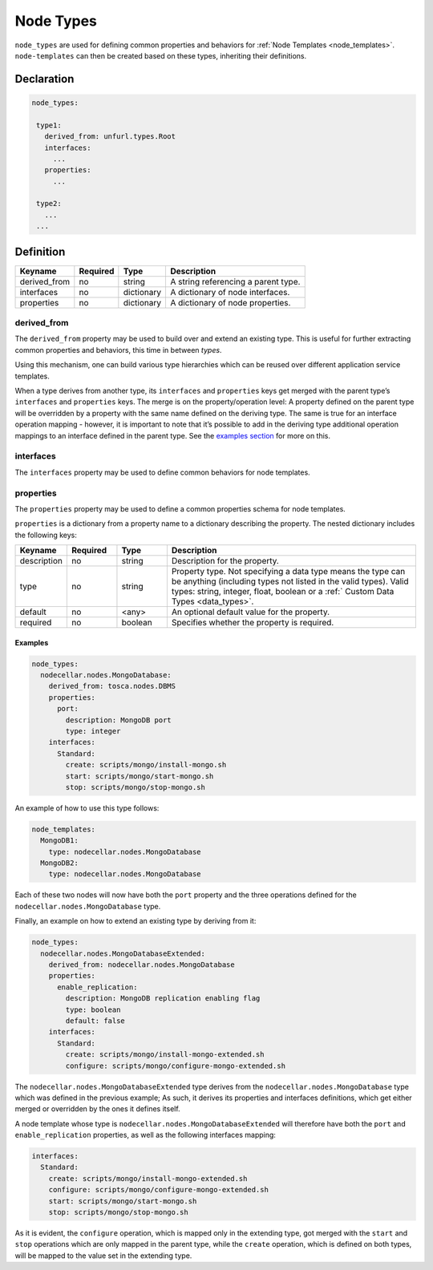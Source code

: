 .. _node_types:

Node Types
===========

``node_types`` are used for defining common properties and behaviors for :ref:`Node Templates <node_templates>`.
``node-templates`` can then be created based on these types, inheriting their definitions.

Declaration
++++++++++++

.. code:: yaml

 node_types:

  type1:
    derived_from: unfurl.types.Root
    interfaces:
      ...
    properties:
      ...

  type2:
    ...
  ...



Definition
++++++++++++

============ ======== ========== ===================================
Keyname      Required Type       Description
============ ======== ========== ===================================
derived_from no       string     A string referencing a parent type.
interfaces   no       dictionary A dictionary of node interfaces.
properties   no       dictionary A dictionary of node properties.
============ ======== ========== ===================================

derived_from
------------

The ``derived_from`` property may be used to build over and extend an
existing type. This is useful for further extracting common properties
and behaviors, this time in between *types*.

Using this mechanism, one can build various type hierarchies which can
be reused over different application service templates.

When a type derives from another type, its ``interfaces`` and
``properties`` keys get merged with the parent type’s ``interfaces`` and
``properties`` keys. The merge is on the property/operation level: A
property defined on the parent type will be overridden by a property
with the same name defined on the deriving type. The same is true for an
interface operation mapping - however, it is important to note that it’s
possible to add in the deriving type additional operation mappings to an
interface defined in the parent type. See the `examples
section <#examples>`__ for more on this.


interfaces
------------

The ``interfaces`` property may be used to define common behaviors for
node templates. 

.. seealso::

 For more information, please refer to the :ref:`Interfaces<interfaces2>` section.

properties
------------

The ``properties`` property may be used to define a common properties
schema for node templates.

``properties`` is a dictionary from a property name to a dictionary
describing the property. The nested dictionary includes the following
keys:

.. list-table:: 
   :widths: 10 10 10 50
   :header-rows: 1

   * - Keyname
     - Required
     - Type
     - Description
   * - description
     - no
     - string
     - Description for the property.
   * - type
     - no
     - string
     - Property type. Not specifying a data type means the type can be anything (including types not listed in the valid types). Valid types: string, integer, float, boolean or a :ref:` Custom Data Types <data_types>`.
   * - default
     - no
     - <any>
     - An optional default value for the property.
   * - required
     - no
     - boolean
     - Specifies whether the property is required.



Examples
*********

.. code:: yaml

 node_types:
   nodecellar.nodes.MongoDatabase:
     derived_from: tosca.nodes.DBMS
     properties:
       port:
         description: MongoDB port
         type: integer
     interfaces:
       Standard:
         create: scripts/mongo/install-mongo.sh
         start: scripts/mongo/start-mongo.sh
         stop: scripts/mongo/stop-mongo.sh

An example of how to use this type follows:

.. code:: yaml

 node_templates:
   MongoDB1:
     type: nodecellar.nodes.MongoDatabase
   MongoDB2:
     type: nodecellar.nodes.MongoDatabase


Each of these two nodes will now have both the ``port`` property and the three operations defined for the ``nodecellar.nodes.MongoDatabase`` type.

Finally, an example on how to extend an existing type by deriving from it:

.. code:: yaml

 node_types:
   nodecellar.nodes.MongoDatabaseExtended:
     derived_from: nodecellar.nodes.MongoDatabase
     properties:
       enable_replication:
         description: MongoDB replication enabling flag
         type: boolean
         default: false
     interfaces:
       Standard:
         create: scripts/mongo/install-mongo-extended.sh
         configure: scripts/mongo/configure-mongo-extended.sh


The ``nodecellar.nodes.MongoDatabaseExtended`` type derives from the ``nodecellar.nodes.MongoDatabase`` type which was defined in the previous example; As such, it derives its properties and interfaces definitions, which get either merged or overridden by the ones it defines itself.

A node template whose type is ``nodecellar.nodes.MongoDatabaseExtended`` will therefore have both the ``port`` and ``enable_replication`` properties, as well as the following interfaces mapping:

.. code:: yaml

     interfaces:
       Standard:
         create: scripts/mongo/install-mongo-extended.sh
         configure: scripts/mongo/configure-mongo-extended.sh
         start: scripts/mongo/start-mongo.sh
         stop: scripts/mongo/stop-mongo.sh


As it is evident, the ``configure`` operation, which is mapped only in the extending type, got merged with the ``start`` and ``stop`` operations which are only mapped in the parent type, while the ``create`` operation, which is defined on both types, will be mapped to the value set in the extending type.

.. seealso:: For more information, refer to :tosca_spec2:`TOSCA Node Types Section <_Toc50125490>`
